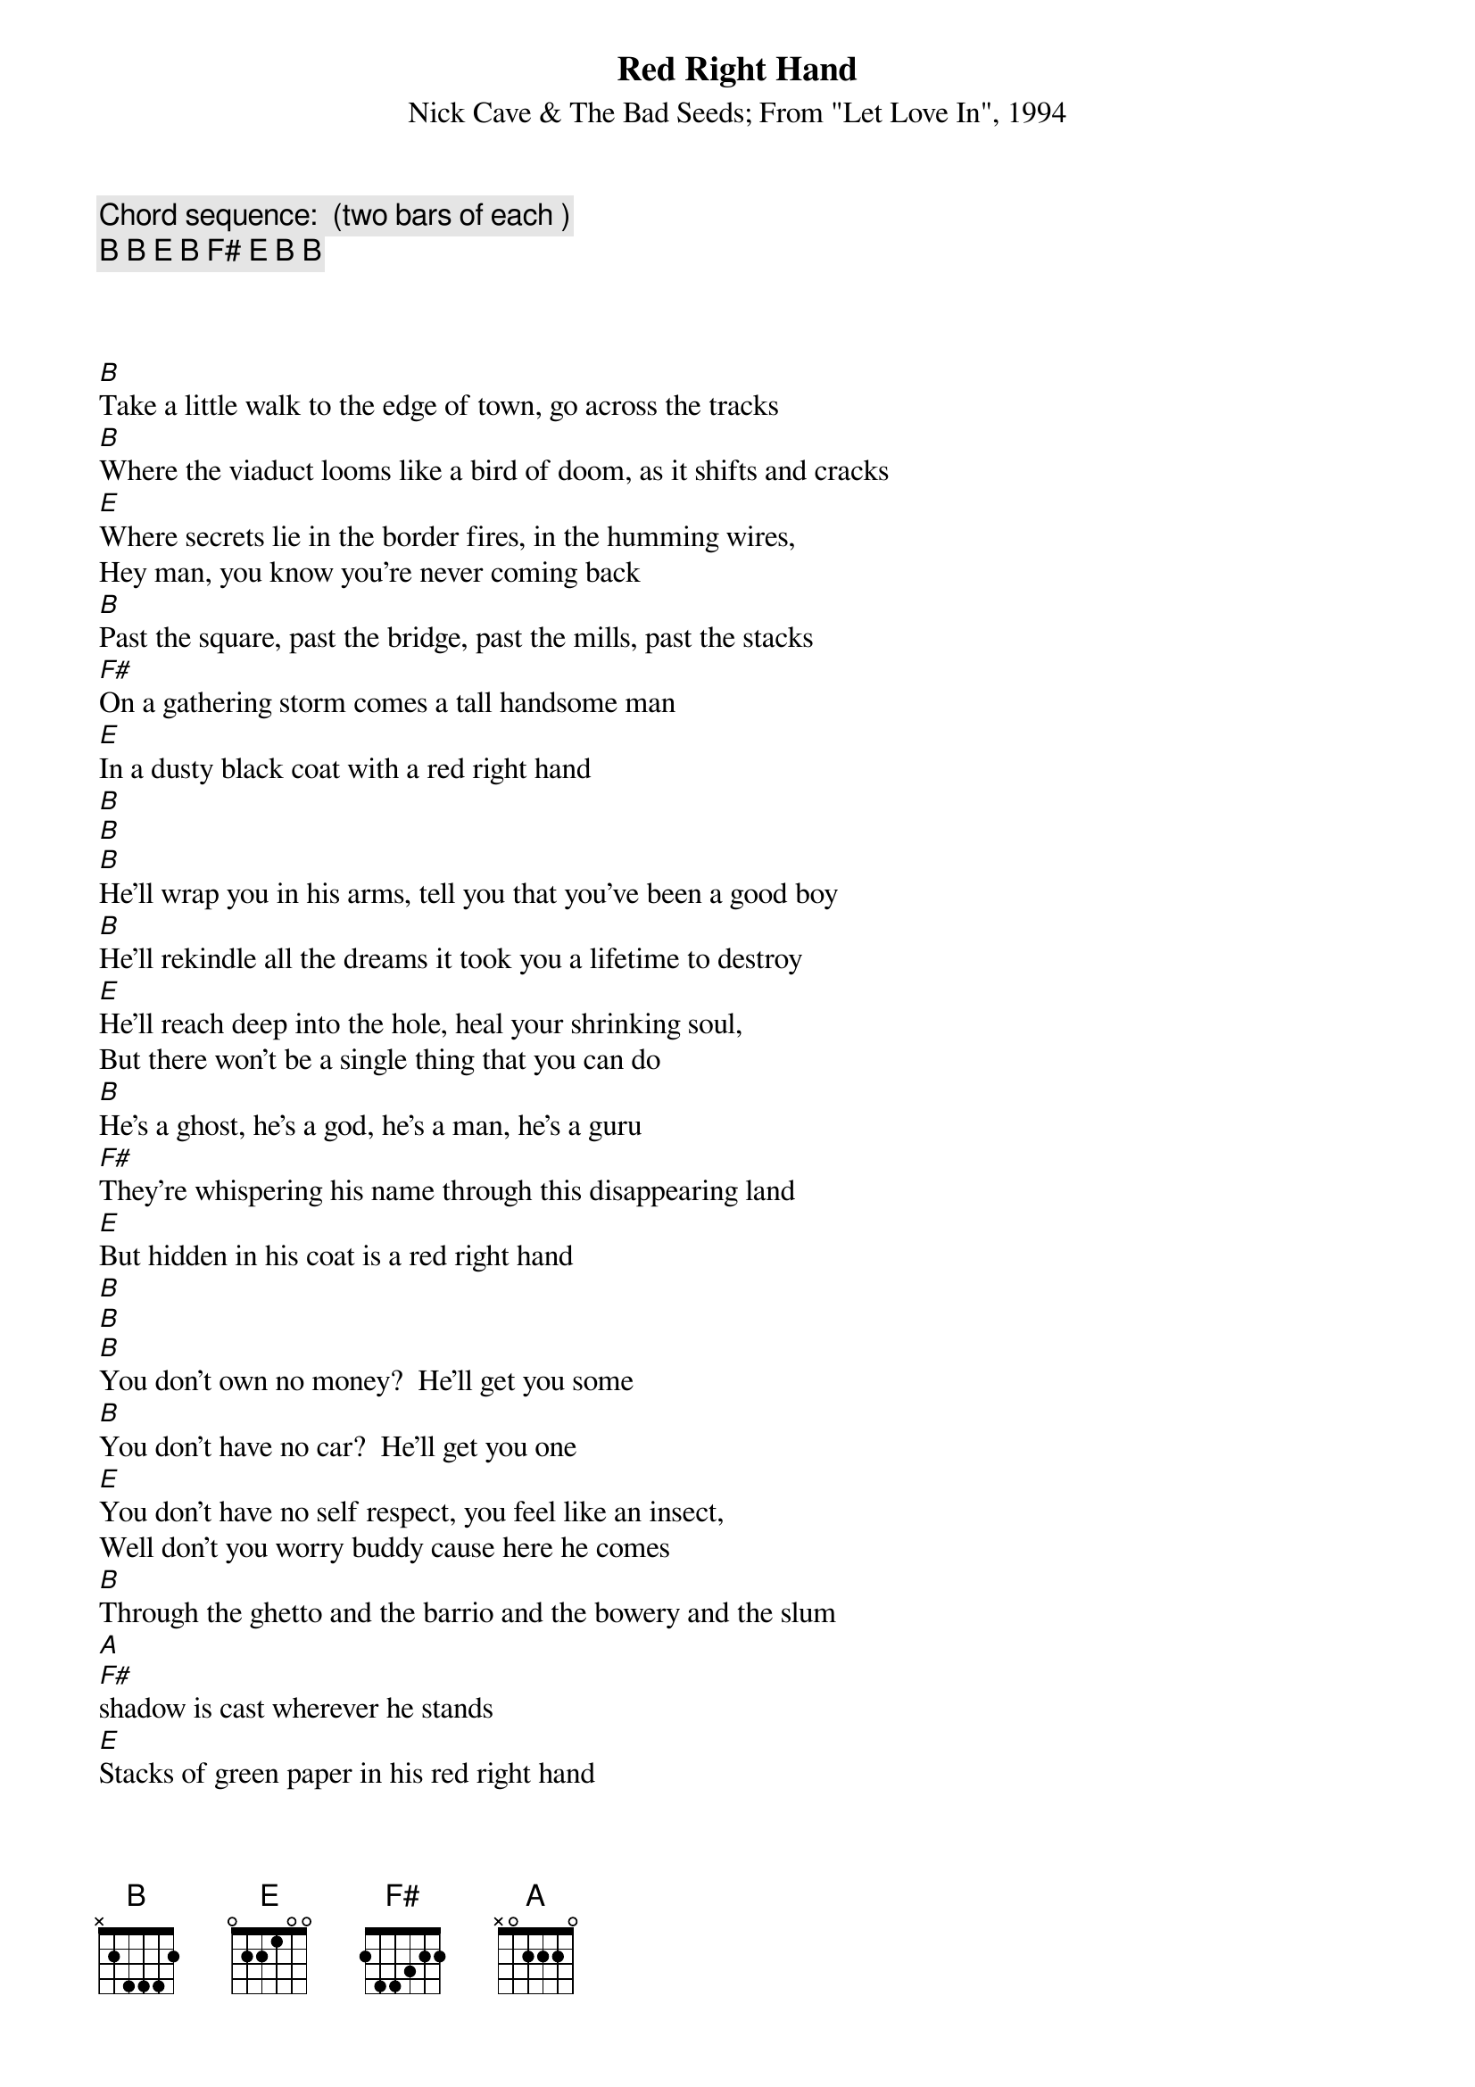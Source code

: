 # From: gobeirne@tartarus.uwa.edu.au (Greg O'Beirne)
{title:Red Right Hand}
{subtitle:Nick Cave & The Bad Seeds}
{subtitle: From "Let Love In", 1994}
{define:B 1 - 2 4 4 - -}
{define:E 1 - - 2 4 5 -}
{define:F# 1 - - 4 6 7 -}
{define:G  1 - - 5 7 8 -}

{comment:Chord sequence:  (two bars of each )}
{comment:B B E B F# E B B}



[B]Take a little walk to the edge of town, go across the tracks
[B]Where the viaduct looms like a bird of doom, as it shifts and cracks
[E]Where secrets lie in the border fires, in the humming wires,
Hey man, you know you're never coming back
[B]Past the square, past the bridge, past the mills, past the stacks
[F#]On a gathering storm comes a tall handsome man
[E]In a dusty black coat with a red right hand
[B]
[B]
[B]He'll wrap you in his arms, tell you that you've been a good boy
[B]He'll rekindle all the dreams it took you a lifetime to destroy
[E]He'll reach deep into the hole, heal your shrinking soul,
But there won't be a single thing that you can do
[B]He's a ghost, he's a god, he's a man, he's a guru
[F#]They're whispering his name through this disappearing land
[E]But hidden in his coat is a red right hand
[B]
[B]  
[B]You don't own no money?  He'll get you some
[B]You don't have no car?  He'll get you one
[E]You don't have no self respect, you feel like an insect,
Well don't you worry buddy cause here he comes
[B]Through the ghetto and the barrio and the bowery and the slum
[A] 
[F#]shadow is cast wherever he stands
[E]Stacks of green paper in his red right hand


{comment:Solo #1}
{sot}
     1   +   2   +   3   +   4   +   1   +   2   +   3   +   4   +   
 E ------------------------------------------------------------------
 B ------------------------------------------------------------------
 G ------------------------------------------------------------------
 D --4-----------2-4-2---0-2-0-----0---------------------------------
 A ------------------------------4---4-----0-------2-----------------
 E ------------------------------------------------------------------
     Play the above four times (once each over chords B,B,E,B)


     1   +   2   +   3   +   4   +   1   +   2   +   3   +   4   +   
 E ------------------------------------------------------------------
 B ------------------------------------------------------------------
 G --2-----------0-2-2---0-2---------0-------------------------------
 D ------------------------------4---------------4---2---4-2-0---2---
 A ------------------------------------------------------------------
 E ------------------------------------------------------------------
     Play this once over F# chord


     1   +   2   +   3   +   4   +   1   +   2   +   3   +   4   +   
 E ------------------------------------------------------------------
 B ------------------------------------------------------------------
 G ------------------------------------------------------------------
 D --4-----------2-4-2---0-2-0-----0---------------------------------
 A ------------------------------4---4-----0-------2-----------------
 E ------------------------------------------------------------------
     Play this once over B chord


Crd:B     B         G               B     B         G

     1   +   2   +   3   +   4   +   1   +   2   +   3   +   4   +   
 E ------------------------------------------------------------------
 B ------------------8-------------------------------8---------------
 G --4-----4---------7---------------4-----4---------7---------------
 D --4-----4---------5---------------4-----4---------5---------------
 A --2-----2-------------------------2-----2-------------------------
 E ------------------------------------------------------------------
     Play this twice over chords written above... (BBG,BBG)
{eot}

[B]You'll see him in your nightmares, you'll see him in your dreams
[B]He'll appear out of nowhere but he aint what he seems
[E]You'll see him in your head, on the TV screen
And hey buddy, I'm warning you to turn it off
[B]He's a ghost, he's a god, he's a man, he's a guru
[F#]You're one microscopic cog in his catastrophic plan
[E]Designed and directed by his Red Right Hand

{comment:Solo #2}


{sot}
     1   +   2   +   3   +   4   +   1   +   2   +   3   +   4   +   
 E ------------------------------------------------------------------
 B ------------------------------------------------------------------
 G ------------------------------------------------------------------
 D --4-----------2-4-2---0-2-0-----0---------------------------------
 A ------------------------------4---4-----0-------2-----------------
 E ------------------------------------------------------------------
     Play the above three times (once each over chords B,B,E)


     1   +   2   +   3   +   4   +   1   +   2   +   3   +   4   +   
 E ------------------------------------------------------------------
 B ------------------------------------------------------------------
 G ------------------------------------------------------------------
 D --4-----------2-4-2---0-2-0-----0-------------------------0---2---
 A ------------------------------4---4-----0-------2-----4-----------
 E ------------------------------------------------------------------
     Play this once over B chord


     1   +   2   +   3   +   4   +   1   +   2   +   3   +   4   +   
 E ------------------------------------------------------------------
 B ------------------------------------------------------------------
 G --2-----------2-0-----2-0---------0-----------0-------0-----------
 D ------------------4-------4-0-2-4---------------4-2-0---4-2-0-2-0-
 A ------------------------------------------------------------------
 E ------------------------------------------------------------------
     Play this once over F# chord


     1   +   2   +   3   +   4   +   1   +   2   +   3   +   4   +   
 E ------------------------------------------------------------------
 B ------------------------------------------------------------------
 G ------------------------------------------------------------------
 D --4-----------2-4-2---0-2-0-----0---------------------------------
 A ------------------------------4---4-----0-------2-----------------
 E ------------------------------------------------------------------
     Play this once over B chord


Crd:B     B         G               B     B         G
     1   +   2   +   3   +   4   +   1   +   2   +   3   +   4   +   
 E ------------------------------------------------------------------
 B ------------------8-------------------------------8---------------
 G --4-----4---------7---------------4-----4---------7---------------
 D --4-----4---------5---------------4-----4---------5---------------
 A --2-----2-------------------------2-----2-------------------------
 E ------------------------------------------------------------------
     Play this three times over chords written above... (BBG,BBG)


then finish on a B:

 E -----
 B -----
 G --4--
 D --4--
 A --2--
 E -----
{eot}
